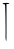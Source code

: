 SplineFontDB: 3.2
FontName: Untitled9
FullName: Untitled9
FamilyName: Untitled9
Weight: Regular
Copyright: Copyright (c) 2020, Krister Olsson
UComments: "2020-3-14: Created with FontForge (http://fontforge.org)"
Version: 001.000
ItalicAngle: 0
UnderlinePosition: -100
UnderlineWidth: 50
Ascent: 800
Descent: 200
InvalidEm: 0
LayerCount: 2
Layer: 0 0 "Back" 1
Layer: 1 0 "Fore" 0
XUID: [1021 234 -1881130116 13761317]
OS2Version: 0
OS2_WeightWidthSlopeOnly: 0
OS2_UseTypoMetrics: 1
CreationTime: 1584238314
ModificationTime: 1584238314
OS2TypoAscent: 0
OS2TypoAOffset: 1
OS2TypoDescent: 0
OS2TypoDOffset: 1
OS2TypoLinegap: 0
OS2WinAscent: 0
OS2WinAOffset: 1
OS2WinDescent: 0
OS2WinDOffset: 1
HheadAscent: 0
HheadAOffset: 1
HheadDescent: 0
HheadDOffset: 1
OS2Vendor: 'PfEd'
DEI: 91125
Encoding: ISO8859-1
UnicodeInterp: none
NameList: AGL For New Fonts
DisplaySize: -48
AntiAlias: 1
FitToEm: 0
BeginChars: 256 1

StartChar: T
Encoding: 84 84 0
Width: 299
Flags: W
HStem: 731.808 26.5059<162.591 232.938>
VStem: 148.451 14.1396<-193.464 -142.422>
LayerCount: 2
Fore
SplineSet
115.602539062 758.313476562 m 0
 181.8671875 763.046875 233.674804688 756.173828125 233.674804688 742.650390625 c 0
 233.674804688 736.76953125 217.409179688 731.807617188 198.1328125 731.807617188 c 2
 162.590820312 731.807617188 l 1
 162.590820312 337.831054688 l 2
 162.590820312 -206.747070312 162.166015625 -222.239257812 148.451171875 -177.831054688 c 0
 142.3125 -157.952148438 137.71484375 -120 138.235351562 -93.494140625 c 0
 142.872070312 142.650390625 132.80859375 720.489257812 124.036132812 721.779296875 c 0
 117.530273438 722.735351562 108.373046875 724.578125 101.14453125 726.385742188 c 0
 93.916015625 728.192382812 84.27734375 729.879882812 77.0478515625 730.602539062 c 0
 69.8193359375 731.325195312 65 736.385742188 65 743.252929688 c 0
 65 749.520507812 87.8916015625 756.333984375 115.602539062 758.313476562 c 0
EndSplineSet
EndChar
EndChars
EndSplineFont
